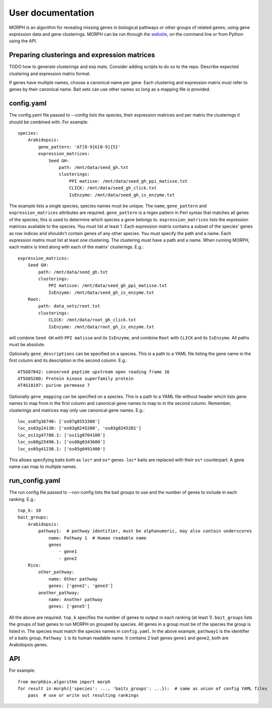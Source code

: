 User documentation
==================

MORPH is an algorithm for revealing missing genes in biological pathways or
other groups of related genes; using gene expression data and gene clusterings.
MORPH can be run through the `website`_, on the command line or from Python
using the API.

Preparing clusterings and expression matrices
---------------------------------------------
TODO how to generate clusterings and exp mats. Consider adding scripts to do so
to the repo. Describe expected clustering and expression matrix format.

If genes have multiple names, choose a canonical name per gene. Each clustering
and expression matrix must refer to genes by their canonical name. Bait sets can
use other names so long as a mapping file is provided.

config.yaml
-----------
The config.yaml file passed to --config lists the species, their expression
matrices and per matrix the clusterings it should be combined with. For example::

    species:
        Arabidopsis:
            gene_pattern: 'AT[0-9]G[0-9]{5}'
            expression_matrices:
                Seed GH:
                    path: /mnt/data/seed_gh.txt
                    clusterings:
                        PPI matisse: /mnt/data/seed_gh_ppi_matisse.txt
                        CLICK: /mnt/data/seed_gh_click.txt
                        IsEnzyme: /mnt/data/seed_gh_is_enzyme.txt

The example lists a single species, species names must be unique. The ``name``,
``gene_pattern`` and ``expression_matrices`` attributes are required.
``gene_pattern`` is a regex pattern in Perl syntax that matches all genes of the
species; this is used to determine which species a gene belongs to.
``expression_matrices`` lists the expression matrices available to the species.
You must list at least 1. Each expression matrix contains a subset of the
species' genes as row indices and shouldn't contain genes of any other species.
You must specify the path and a name. Each expression matrix must list at least
one clustering. The clustering must have a path and a name. When running MORPH,
each matrix is tried along with each of the matrix' clusterings. E.g.::

    expression_matrices:
        Seed GH:
            path: /mnt/data/seed_gh.txt
            clusterings:
                PPI matisse: /mnt/data/seed_gh_ppi_matisse.txt
                IsEnzyme: /mnt/data/seed_gh_is_enzyme.txt
        Root:
            path: data_sets/root.txt
            clusterings:
                CLICK: /mnt/data/root_gh_click.txt
                IsEnzyme: /mnt/data/root_gh_is_enzyme.txt

will combine ``Seed GH`` with ``PPI matisse`` and its ``IsEnzyme``, and combine
``Root`` with ``CLICK`` and its ``IsEnzyme``. All paths must be absolute.

Optionally ``gene_descriptions`` can be specified on a species. This is a path
to a YAML file listing the gene name in the first column and
its description in the second column. E.g.::

    AT5G07842: conserved peptide upstream open reading frame 16
    AT5G05200: Protein kinase superfamily protein
    AT4G18197: purine permease 7

Optionally ``gene_mapping`` can be specified on a species. This is a path to a
YAML file without header which lists gene names to map from in the first column
and canonical gene names to map to in the second column. Remember, clusterings and
matrices may only use canonical gene names. E.g.::

    loc_os07g36740: ['os07g0553300']
    loc_os03g14130: ['os03g0245200', 'os03g0245201']
    loc_os11g47780.1: ['os11g0704100']
    loc_os08g25490.1: ['os08g0343600']
    loc_os05g41230.1: ['os05g0491400']

This allows specifying baits both as ``loc*`` and ``os*`` genes. ``loc*`` baits
are replaced with their ``os*`` counterpart. A gene name can map to multiple
names.

run_config.yaml
---------------
The run config file passed to --run-config lists the bait groups to use and the
number of genes to include in each ranking. E.g.::

    top_k: 10
    bait_groups:
        Arabidopsis:
            pathway1:  # pathway identifier, must be alphanumeric, may also contain underscores
                name: Pathway 1  # Human readable name
                genes
                    - gene1
                    - gene2
        Rice:
            other_pathway:
                name: Other pathway
                genes: ['gene2', 'gene3']
            another_pathway:
                name: Another pathway
                genes: ['gene5']

All the above are required. ``top_k`` specifies the number of genes to output in
each ranking (at least 1). ``bait_groups`` lists the groups of bait genes to run
MORPH on grouped by species. All genes in a group must be of the species the
group is listed in. The species must match the species names in ``config.yaml``.
In the above example, ``pathway1`` is the identifier of a baits group, ``Pathway
1`` is its human readable name. It contains 2 bait genes ``gene1`` and
``gene2``, both are Arabidopsis genes.

API
---
For example::

    from morphbio.algorithm import morph
    for result in morph({'species': ..., 'baits_groups': ...}):  # same as union of config YAML files
        pass  # use or write out resulting rankings

.. _website: http://bioinformatics.psb.ugent.be/webtools/morph/
